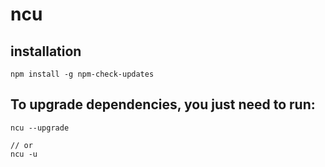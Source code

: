 * ncu

** installation

#+begin_src shell
npm install -g npm-check-updates
#+end_src

** To upgrade dependencies, you just need to run:

#+begin_src shell
ncu --upgrade

// or
ncu -u
#+end_src